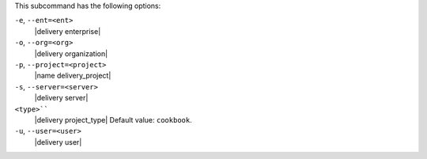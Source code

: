 .. The contents of this file are included in multiple topics.
.. This file describes a command or a sub-command for test-kitchen.
.. This file should not be changed in a way that hinders its ability to appear in multiple documentation sets. 


This subcommand has the following options:

``-e``, ``--ent=<ent>``
   |delivery enterprise|

``-o``, ``--org=<org>``
   |delivery organization|

``-p``, ``--project=<project>``
   |name delivery_project|

``-s``, ``--server=<server>``
   |delivery server|

``<type>````
   |delivery project_type| Default value: ``cookbook``.

``-u``, ``--user=<user>``
   |delivery user|
